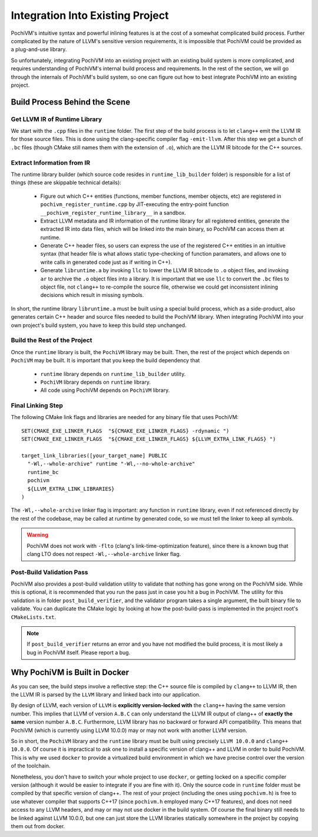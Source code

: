 ###################################
 Integration Into Existing Project
###################################

PochiVM's intuitive syntax and powerful inlining features is 
at the cost of a somewhat complicated build process. 
Further complicated by the nature of LLVM's sensitive version requirements, 
it is impossible that PochiVM could be provided as a plug-and-use library.

So unfortunately, integrating PochiVM into an existing project with an existing build system is more complicated, 
and requires understanding of PochiVM's internal build process and requirements.
In the rest of the section, we will go through the internals of PochiVM's build system,
so one can figure out how to best integrate PochiVM into an existing project.

Build Process Behind the Scene
===============================

Get LLVM IR of Runtime Library
-------------------------------

We start with the ``.cpp`` files in the ``runtime`` folder.
The first step of the build process is to let ``clang++`` emit the LLVM IR for those source files.
This is done using the clang-specific compiler flag ``-emit-llvm``.
After this step we get a bunch of ``.bc`` files (though CMake still names them with the extension of ``.o``),
which are the LLVM IR bitcode for the C++ sources.

Extract Information from IR
----------------------------

The runtime library builder (which source code resides in ``runtime_lib_builder`` folder) is 
responsible for a list of things (these are skippable technical details):

 - Figure out which C++ entities (functions, member functions, member objects, etc) are registered 
   in ``pochivm_register_runtime.cpp`` by JIT-executing the entry-point function ``__pochivm_register_runtime_library__`` in a sandbox.
 - Extract LLVM metadata and IR information of the runtime library for all registered entities, 
   generate the extracted IR into data files, which will be linked into the main binary, 
   so PochiVM can access them at runtime.
 - Generate C++ header files, so users can express the use of the registered C++ entities in an intuitive syntax
   (that header file is what allows static type-checking of function paramaters, 
   and allows one to write calls in generated code just as if writing in C++).
 - Generate ``libruntime.a`` by invoking ``llc`` to lower the LLVM IR bitcode to ``.o`` object files, 
   and invoking ``ar`` to archive the ``.o`` object files into a library. 
   It is important that we use ``llc`` to convert the ``.bc`` files to object file, 
   not ``clang++`` to re-compile the source file, otherwise we could get inconsistent inlining 
   decisions which result in missing symbols.   
   
In short, the runtime library ``libruntime.a`` must be built using a special build process, 
which as a side-product, also generates certain C++ header and source files needed to build the PochiVM library.
When integrating PochiVM into your own project's build system, you have to keep this build step unchanged.

Build the Rest of the Project
------------------------------

Once the ``runtime`` library is built, the ``PochiVM`` library may be built. 
Then, the rest of the project which depends on ``PochiVM`` may be built. 
It is important that you keep the build dependency that

 - ``runtime`` library depends on ``runtime_lib_builder`` utility.
 - ``PochiVM`` library depends on ``runtime`` library.
 - All code using PochiVM depends on ``PochiVM`` library.

Final Linking Step
-------------------

.. highlight:: cmake

The following CMake link flags and libraries are needed for any binary file that uses PochiVM::
  
  SET(CMAKE_EXE_LINKER_FLAGS  "${CMAKE_EXE_LINKER_FLAGS} -rdynamic ")
  SET(CMAKE_EXE_LINKER_FLAGS  "${CMAKE_EXE_LINKER_FLAGS} ${LLVM_EXTRA_LINK_FLAGS} ")
  
  target_link_libraries([your_target_name] PUBLIC
    "-Wl,--whole-archive" runtime "-Wl,--no-whole-archive" 
    runtime_bc  
    pochivm
    ${LLVM_EXTRA_LINK_LIBRARIES} 
  )

The ``-Wl,--whole-archive`` linker flag is important: any function in ``runtime`` library, 
even if not referenced directly by the rest of the codebase, may be called at runtime by generated code, 
so we must tell the linker to keep all symbols.

.. warning::

  PochiVM does not work with ``-flto`` (clang's link-time-optimization feature), 
  since there is a known bug that clang LTO does not respect ``-Wl,--whole-archive`` linker flag.
  
Post-Build Validation Pass
---------------------------

PochiVM also provides a post-build validation utility to validate that nothing has gone wrong on the PochiVM side. 
While this is optional, it is recommended that you run the pass just in case you hit a bug in PochiVM. 
The utility for this validation is in folder ``post_build_verifier``, 
and the validator program takes a single argument, the built binary file to validate. 
You can duplicate the CMake logic by looking at how the post-build-pass is implemented in the project root's ``CMakeLists.txt``.

.. note::

  If ``post_build_verifier`` returns an error and you have not modified the build process, 
  it is most likely a bug in PochiVM itself. Please report a bug.

Why PochiVM is Built in Docker
===============================

As you can see, the build steps involve a reflective step: 
the C++ source file is compiled by ``clang++`` to LLVM IR, 
then the LLVM IR is parsed by the ``LLVM`` library and linked back into our application. 

By design of LLVM, each version of ``LLVM`` is **explicitly version-locked with** the ``clang++`` having the same version number. 
This implies that LLVM of version ``A.B.C`` can only understand the LLVM IR output of clang++ of **exactly the same** version number ``A.B.C``. 
Furthermore, LLVM library has no backward or forward API compatibility. 
This means that PochiVM (which is currently using LLVM 10.0.0) may or may not work with another LLVM version. 

So in short, the ``PochiVM`` library and the ``runtime`` library must be built using precisely ``LLVM 10.0.0`` and ``clang++ 10.0.0``.
Of course it is impractical to ask one to install a specific version of clang++ and LLVM in order to build PochiVM. 
This is why we used ``docker`` to provide a virtualized build environment in which we have precise control over the version of the toolchain.

Nonetheless, you don't have to switch your whole project to use ``docker``, or getting locked on a specific compiler version 
(although it would be easier to integrate if you are fine with it). 
Only the source code in ``runtime`` folder must be compiled by that specific version of clang++.
The rest of your project (including the ones using ``pochivm.h``) is free to use whatever compiler that supports C++17 (since ``pochivm.h`` employed many C++17 features), and does not need access to any LLVM headers, and may or may not use docker in the build system. 
Of course the final binary still needs to be linked against LLVM 10.0.0, but one can just store the LLVM libraries statically somewhere in the project by copying them out from docker.



